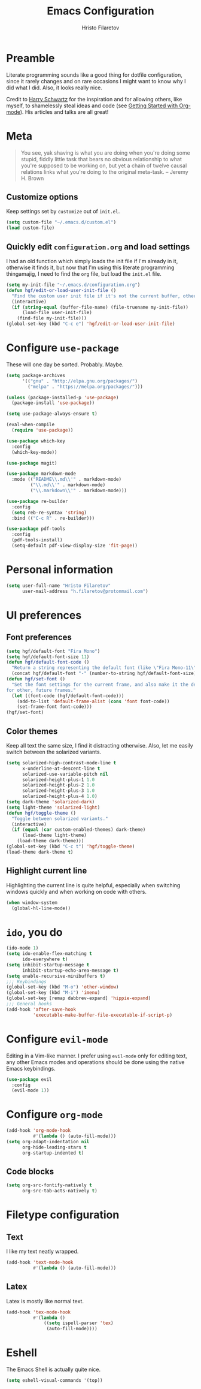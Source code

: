 #+TITLE: Emacs Configuration
#+AUTHOR: Hristo Filaretov
#+EMAIL: h.filaretov@protonmail.com
#+OPTIONS: toc:nil num:nil

* Preamble
Literate programming sounds like a good thing for dotfile configuration, since
it rarely changes and on rare occasions I might want to know why I did what I
did. Also, it looks really nice.

Credit to [[https://harryrschwartz.com/][Harry Schwartz]] for the inspiration and for allowing others, like
myself, to shamelessly steal ideas and code (see [[https://www.youtube.com/watch?v=SzA2YODtgK4][Getting Started with
Org-mode]]). His articles and talks are all great!

* Meta
#+BEGIN_QUOTE
You see, yak shaving is what you are doing when you're doing some
stupid, fiddly little task that bears no obvious relationship to what
you're supposed to be working on, but yet a chain of twelve causal
relations links what you're doing to the original meta-task. -- Jeremy H. Brown
#+END_QUOTE

** Customize options
Keep settings set by =customize= out of =init.el=.

#+BEGIN_SRC emacs-lisp
  (setq custom-file "~/.emacs.d/custom.el")
  (load custom-file)
#+END_SRC

** Quickly edit =configuration.org= and load settings
I had an old function which simply loads the init file if I'm already in it,
otherwise it finds it, but now that I'm using this literate programming
thingamajig, I need to find the =org= file, but load the =init.el= file.

#+BEGIN_SRC emacs-lisp
  (setq my-init-file "~/.emacs.d/configuration.org")
  (defun hgf/edit-or-load-user-init-file ()
    "Find the custom user init file if it's not the current buffer, otherwise load the proper one."
    (interactive)
    (if (string-equal (buffer-file-name) (file-truename my-init-file))
        (load-file user-init-file)
      (find-file my-init-file)))
  (global-set-key (kbd "C-c e") 'hgf/edit-or-load-user-init-file)
#+END_SRC

* Configure =use-package=
These will one day be sorted. Probably. Maybe.

#+BEGIN_SRC emacs-lisp
  (setq package-archives
        '(("gnu" . "http://elpa.gnu.org/packages/")
          ("melpa" . "https://melpa.org/packages/")))

  (unless (package-installed-p 'use-package)
    (package-install 'use-package))

  (setq use-package-always-ensure t)

  (eval-when-compile
    (require 'use-package))

  (use-package which-key
    :config
    (which-key-mode))

  (use-package magit)

  (use-package markdown-mode
    :mode (("README\\.md\\'" . markdown-mode)
           ("\\.md\\'" . markdown-mode)
           ("\\.markdown\\'" . markdown-mode)))

  (use-package re-builder
    :config
    (setq reb-re-syntax 'string)
    :bind (("C-c R" . re-builder)))

  (use-package pdf-tools
    :config
    (pdf-tools-install)
    (setq-default pdf-view-display-size 'fit-page))
#+END_SRC

* Personal information

#+BEGIN_SRC emacs-lisp
  (setq user-full-name "Hristo Filaretov"
        user-mail-address "h.filaretov@protonmail.com")
#+END_SRC

* UI preferences
** Font preferences

#+BEGIN_SRC emacs-lisp
  (setq hgf/default-font "Fira Mono")
  (setq hgf/default-font-size 11)
  (defun hgf/default-font-code ()
    "Return a string representing the default font (like \"Fira Mono-11\")."
    (concat hgf/default-font "-" (number-to-string hgf/default-font-size)))
  (defun hgf/set-font ()
    "Set the font settings for the current frame, and also make it the default
  for other, future frames."
    (let ((font-code (hgf/default-font-code)))
      (add-to-list 'default-frame-alist (cons 'font font-code))
      (set-frame-font font-code)))
  (hgf/set-font)
#+END_SRC

** Color themes
Keep all text the same size, I find it distracting otherwise. Also, let me
easily switch between the solarized variants.

#+BEGIN_SRC emacs-lisp
  (setq solarized-high-contrast-mode-line t
        x-underline-at-descent-line t
        solarized-use-variable-pitch nil
        solarized-height-plus-1 1.0
        solarized-height-plus-2 1.0
        solarized-height-plus-3 1.0
        solarized-height-plus-4 1.0)
  (setq dark-theme 'solarized-dark)
  (setq light-theme 'solarized-light)
  (defun hgf/toggle-theme ()
    "Toggle between solarized variants."
    (interactive)
    (if (equal (car custom-enabled-themes) dark-theme)
        (load-theme light-theme)
      (load-theme dark-theme)))
  (global-set-key (kbd "C-c t") 'hgf/toggle-theme)
  (load-theme dark-theme t)
#+END_SRC

** Highlight current line
Highlighting the current line is quite helpful, especially when switching
windows quickly and when working on code with others.

#+BEGIN_SRC emacs-lisp
  (when window-system
    (global-hl-line-mode))
#+END_SRC

* =ido=, you do

#+BEGIN_SRC emacs-lisp
  (ido-mode 1)
  (setq ido-enable-flex-matching t
        ido-everywhere t)
  (setq inhibit-startup-message t
        inhibit-startup-echo-area-message t)
  (setq enable-recursive-minibuffers t)
  ;;; Keybindings
  (global-set-key (kbd "M-o") 'other-window)
  (global-set-key (kbd "M-i") 'imenu)
  (global-set-key [remap dabbrev-expand] 'hippie-expand)
  ;;; General hooks
  (add-hook 'after-save-hook
            'executable-make-buffer-file-executable-if-script-p)
#+END_SRC

* Configure =evil-mode=
Editing in a Vim-like manner. I prefer using =evil-mode= only for editing text,
any other Emacs modes and operations should be done using the native Emacs
keybindings.

#+BEGIN_SRC emacs-lisp
  (use-package evil
    :config
    (evil-mode 1))
#+END_SRC

* Configure =org-mode=

#+BEGIN_SRC emacs-lisp
  (add-hook 'org-mode-hook
            #'(lambda () (auto-fill-mode)))
  (setq org-adapt-indentation nil
        org-hide-leading-stars t
        org-startup-indented t)
#+END_SRC

** Code blocks

#+BEGIN_SRC emacs-lisp
  (setq org-src-fontify-natively t
        org-src-tab-acts-natively t)
#+END_SRC

* Filetype configuration
** Text
I like my text neatly wrapped.

#+BEGIN_SRC emacs-lisp
  (add-hook 'text-mode-hook
            #'(lambda () (auto-fill-mode)))
#+END_SRC

** Latex
Latex is mostly like normal text.

#+BEGIN_SRC emacs-lisp
  (add-hook 'tex-mode-hook
            #'(lambda ()
                ((setq ispell-parser 'tex)
                 (auto-fill-mode))))
#+END_SRC

* Eshell
The Emacs Shell is actually quite nice.

#+BEGIN_SRC emacs-lisp
  (setq eshell-visual-commands '(top))
#+END_SRC
